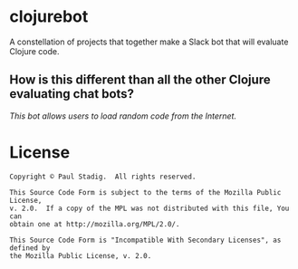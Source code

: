 # -*- mode: org; coding: utf-8-unix -*-
#+STARTUP: hidestars showall
* clojurebot
  A constellation of projects that together make a Slack bot that will evaluate
  Clojure code.
** How is this different than all the other Clojure evaluating chat bots?
   /This bot allows users to load random code from the Internet./
  
* License
  #+BEGIN_EXAMPLE
  Copyright © Paul Stadig.  All rights reserved.
 
  This Source Code Form is subject to the terms of the Mozilla Public License,
  v. 2.0.  If a copy of the MPL was not distributed with this file, You can
  obtain one at http://mozilla.org/MPL/2.0/.
  
  This Source Code Form is "Incompatible With Secondary Licenses", as defined by
  the Mozilla Public License, v. 2.0.
  #+END_EXAMPLE
